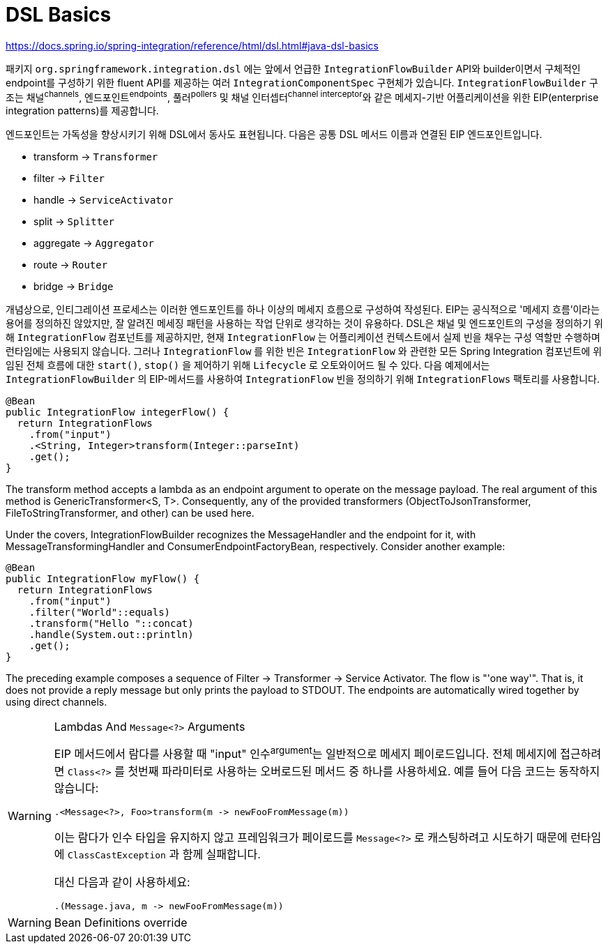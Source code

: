 = DSL Basics

https://docs.spring.io/spring-integration/reference/html/dsl.html#java-dsl-basics

패키지 `org.springframework.integration.dsl` 에는 앞에서 언급한 `IntegrationFlowBuilder` API와 
builder이면서 구체적인 endpoint를 구성하기 위한 fluent API를 제공하는 여러 `IntegrationComponentSpec` 구현체가 있습니다.
`IntegrationFlowBuilder` 구조는 채널^channels^, 엔드포인트^endpoints^, 풀러^pollers^ 및 채널 인터셉터^channel{sp}interceptor^와 같은 
메세지-기반 어플리케이션을 위한 EIP(enterprise integration patterns)를 제공합니다.

엔드포인트는 가독성을 향상시키기 위해 DSL에서 동사도 표현됩니다. 다음은 공통 DSL 메서드 이름과 연결된 EIP 엔드포인트입니다.

* transform → `Transformer`
* filter → `Filter`
* handle → `ServiceActivator`
* split → `Splitter`
* aggregate → `Aggregator`
* route → `Router`
* bridge → `Bridge`

개념상으로, 인티그레이션 프로세스는 이러한 엔드포인트를 하나 이상의 메세지 흐름으로 구성하여 작성된다. EIP는 공식적으로 '메세지 흐름'이라는 용어를 정의하진 않았지만, 
잘 알려진 메세징 패턴을 사용하는 작업 단위로 생각하는 것이 유용하다. DSL은 채널 및 엔드포인트의 구성을 정의하기 위해 `IntegrationFlow` 컴포넌트를 제공하지만,
현재 `IntegrationFlow` 는 어플리케이션 컨텍스트에서 실제 빈을 채우는 구성 역할만 수행하며 런타임에는 사용되지 않습니다. 그러나 `IntegrationFlow` 를 위한 빈은 
`IntegrationFlow` 와 관련한 모든 Spring Integration 컴포넌트에 위임된 전체 흐름에 대한 `start()`, `stop()` 을 제어하기 위해 `Lifecycle` 로 오토와이어드 될 수 있다.
다음 예제에서는 `IntegrationFlowBuilder` 의 EIP-메서드를 사용하여 `IntegrationFlow` 빈을 정의하기 위해 `IntegrationFlows` 팩토리를 사용합니다.

[source, java]
----
@Bean
public IntegrationFlow integerFlow() {
  return IntegrationFlows
    .from("input")
    .<String, Integer>transform(Integer::parseInt)
    .get();
}
----

The transform method accepts a lambda as an endpoint argument to operate on the message payload. The real argument of this method is GenericTransformer<S, T>. Consequently, any of the provided transformers (ObjectToJsonTransformer, FileToStringTransformer, and other) can be used here.

Under the covers, IntegrationFlowBuilder recognizes the MessageHandler and the endpoint for it, with MessageTransformingHandler and ConsumerEndpointFactoryBean, respectively. Consider another example:

[source, java]
----
@Bean
public IntegrationFlow myFlow() {
  return IntegrationFlows
    .from("input")
    .filter("World"::equals)
    .transform("Hello "::concat)
    .handle(System.out::println)
    .get();
}
----

The preceding example composes a sequence of Filter → Transformer → Service Activator. The flow is "'one way'". That is, it does not provide a reply message but only prints the payload to STDOUT. The endpoints are automatically wired together by using direct channels.


[WARNING]
.Lambdas And `Message<?>` Arguments
====
EIP 메서드에서 람다를 사용할 때 "input" 인수^argument^는 일반적으로 메세지 페이로드입니다. 전체 메세지에 접근하려면 `Class<?>` 를 첫번째 파라미터로 사용하는 오버로드된 메서드 중 하나를 사용하세요. 예를 들어 다음 코드는 동작하지 않습니다:

[source, java]
----
.<Message<?>, Foo>transform(m -> newFooFromMessage(m))
----

이는 람다가 인수 타입을 유지하지 않고 프레임워크가 페이로드를 `Message<?>` 로 캐스팅하려고 시도하기 때문에 런타임에 `ClassCastException` 과 함께 실패합니다.

대신 다음과 같이 사용하세요:

[source, java]
----
.(Message.java, m -> newFooFromMessage(m))
----
====

[WARNING]
.Bean Definitions override
====

====
